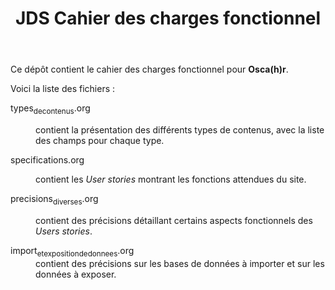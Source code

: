 #+TITLE: JDS Cahier des charges fonctionnel

Ce dépôt contient le cahier des charges fonctionnel pour *Osca(h)r*.

Voici la liste des fichiers :

- types_de_contenus.org :: contient la présentation des différents
     types de contenus, avec la liste des champs pour chaque type.

- specifications.org :: contient les /User stories/ montrant les
     fonctions attendues du site.

- precisions_diverses.org :: contient des précisions détaillant
     certains aspects fonctionnels des /Users stories/.

- import_et_exposition_de_donnees.org :: contient des précisions sur
     les bases de données à importer et sur les données à exposer.

